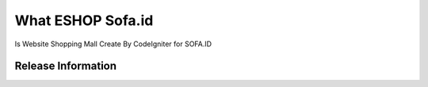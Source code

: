 ###################
What ESHOP Sofa.id
###################

Is Website Shopping Mall Create By CodeIgniter 
for SOFA.ID


*******************
Release Information
*******************



